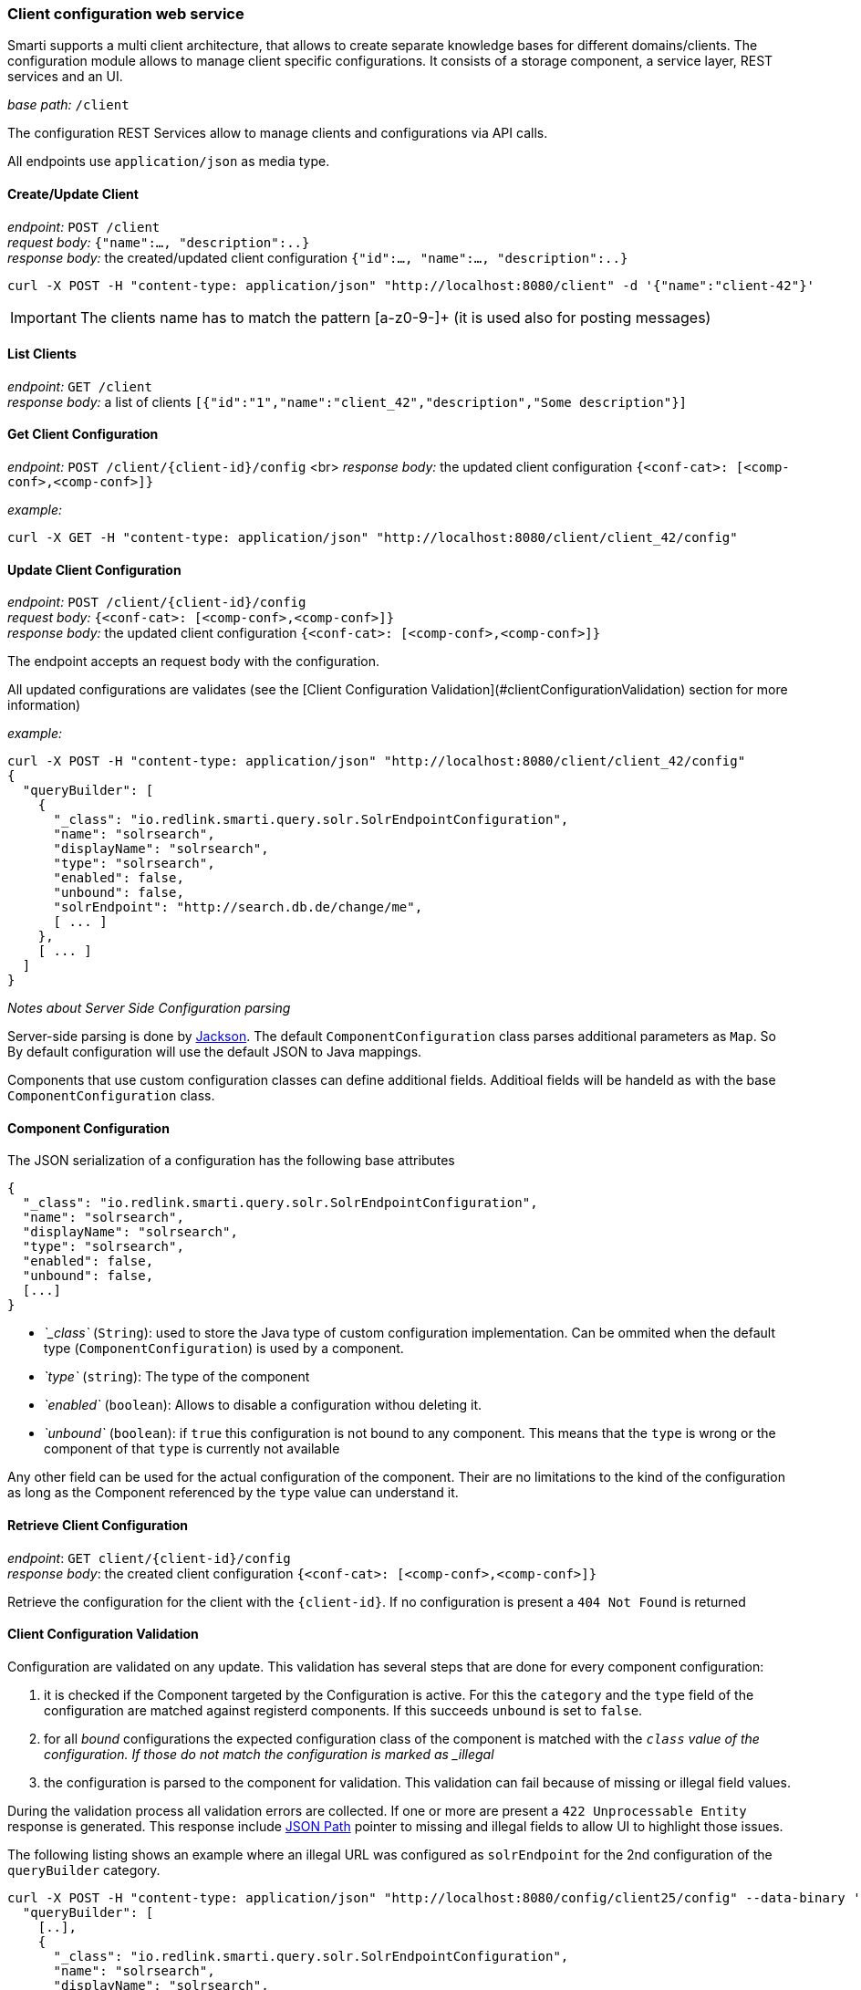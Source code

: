 === Client configuration web service

Smarti supports a multi client architecture, that allows to create separate knowledge bases for different domains/clients.
The configuration module allows to manage client specific configurations.
It consists of a storage component, a service layer, REST services and an UI.


__base path:__ `/client`

The configuration REST Services allow to manage clients and configurations via API calls.

All endpoints use `application/json` as media type.

==== Create/Update Client

__endpoint:__ `POST /client` +
__request body:__ `{"name":..., "description":..}` +
__response body:__ the created/updated client configuration `{"id":..., "name":..., "description":..}`

[source,bash]
----------------------
curl -X POST -H "content-type: application/json" "http://localhost:8080/client" -d '{"name":"client-42"}'
----------------------

IMPORTANT: The clients name has to match the pattern [a-z0-9-]+ (it is used also for posting messages)

==== List Clients

__endpoint:__ `GET /client` +
__response body:__ a list of clients `[{"id":"1","name":"client_42","description","Some description"}]`


==== Get Client Configuration

__endpoint:__ `POST /client/{client-id}/config` <br>
__response body:__ the updated client configuration `{<conf-cat>: [<comp-conf>,<comp-conf>]}`

__example:__

[source,bash]
----------------------
curl -X GET -H "content-type: application/json" "http://localhost:8080/client/client_42/config"
----------------------

==== Update Client Configuration

__endpoint:__ `POST /client/{client-id}/config` +
__request body:__ `{<conf-cat>: [<comp-conf>,<comp-conf>]}` +
__response body:__ the updated client configuration `{<conf-cat>: [<comp-conf>,<comp-conf>]}`

The endpoint accepts an request body with the configuration.

All updated configurations are validates (see the [Client Configuration Validation](#clientConfigurationValidation) section for more information)

__example:__

[source,bash]
----------------------
curl -X POST -H "content-type: application/json" "http://localhost:8080/client/client_42/config"
{
  "queryBuilder": [
    {
      "_class": "io.redlink.smarti.query.solr.SolrEndpointConfiguration",
      "name": "solrsearch",
      "displayName": "solrsearch",
      "type": "solrsearch",
      "enabled": false,
      "unbound": false,
      "solrEndpoint": "http://search.db.de/change/me",
      [ ... ]
    },
    [ ... ]
  ]
}
----------------------

__Notes about Server Side Configuration parsing__

Server-side parsing is done by https://github.com/FasterXML/jackson[Jackson]. The default `ComponentConfiguration` class parses additional parameters as `Map`. So By default configuration will use the default JSON to Java mappings.

Components that use custom configuration classes can define additional fields. Additioal fields will be handeld as with the base `ComponentConfiguration` class.


==== Component Configuration

The JSON serialization of a configuration has the following base attributes

[source,bash]
----------------------
{
  "_class": "io.redlink.smarti.query.solr.SolrEndpointConfiguration",
  "name": "solrsearch",
  "displayName": "solrsearch",
  "type": "solrsearch",
  "enabled": false,
  "unbound": false,
  [...]
}
----------------------

* _`_class`_ (`String`): used to store the Java type of custom configuration implementation. Can be ommited when the default type (`ComponentConfiguration`) is used by a component.
* _`type`_ (`string`): The type of the component
* _`enabled`_ (`boolean`): Allows to disable a configuration withou deleting it.
* _`unbound`_ (`boolean`): if `true` this configuration is not bound to any component. This means that the `type` is wrong or the component of that `type` is currently not available

Any other field can be used for the actual configuration of the component. Their are no limitations to the kind of the configuration as long as the Component referenced by the `type` value can understand it.

==== Retrieve Client Configuration

__endpoint__: `GET client/{client-id}/config` +
__response body__: the created client configuration `{<conf-cat>: [<comp-conf>,<comp-conf>]}`

Retrieve the configuration for the client with the `{client-id}`. If no configuration is present a `404 Not Found` is returned

==== Client Configuration Validation

Configuration are validated on any update. This validation has several steps that are done for every component configuration:

1. it is checked if the Component targeted by the Configuration is active. For this the `category` and the `type` field of the configuration are matched against registerd components. If this succeeds `unbound` is set to `false`.
2. for all _bound_ configurations the expected configuration class of the component is matched with the `_class` value of the configuration. If those do not match the configuration is marked as _illegal_
3. the configuration is parsed to the component for validation. This validation can fail because of missing or illegal field values.

During the validation process all validation errors are collected. If one or more are present a `422 Unprocessable Entity` response is generated. This response include https://github.com/json-path/JsonPath[JSON Path] pointer to missing and illegal fields to allow UI to highlight those issues.

The following listing shows an example where an illegal URL was configured as `solrEndpoint` for the 2nd configuration of the `queryBuilder` category.

[source,bash]
----------------------
curl -X POST -H "content-type: application/json" "http://localhost:8080/config/client25/config" --data-binary '{
  "queryBuilder": [
    [..],
    {
      "_class": "io.redlink.smarti.query.solr.SolrEndpointConfiguration",
      "name": "solrsearch",
      "displayName": "solrsearch",
      "type": "solrsearch",
      "enabled": false,
      "unbound": false,
      "solrEndpoint": "NOT A REAL URL",
      ...
    },
    [..]
    ]
}'

< HTTP/1.1 422
< Content-Type: application/json;charset=UTF-8

{
  "data": {
    "illegal": {
      "queryBuilder[1].solrEndpoint": "unknown protocol: dummy"
    }
  },
  "message": "Unable to process io.redlink.smarti.model.config.Configuration because of 1 illegal [queryBuilder[1].solrEndpoint] and 0 missing fields []",
  "status": 422
}
----------------------

==== Security

===== Create Access-Token

Access-Tokens can be used to authenticate to smarti.

[source,bash]
----------------------
$ curl -XPOST 'http://localhost:9000/client/<clientId>/token' \
    -H 'Content-Type: application/json' \
    --data-binary '{"label":"rocket.chat"}'
{
  "id":"5a02d2539fcc0c7b2bf12e55",
  "token":"3fbbc2575a309caaaf1b050c68461a1b5eec9c60/1p7NZ6IA",
  "label":"rocket.chat",
  "created":1510134355816
}
----------------------

Provide the header `X-Auth-Token: 3fbbc2575a309caaaf1b050c68461a1b5eec9c60/1p7NZ6IA` with every request for that client.

===== Create User

Users are assigned to one or more clients. A user has full access to
functionality of it's clients (change modifications, create/delete users and tokens, manage conversations, etc...)

[source,bash]
----------------------
curl -XPOST 'http://localhost:9000/client/<clientId>/user' \
    -H 'Content-Type: application/json;charset=UTF-8' \
    --data-binary '{"login":"foo","profile":{"name":"Foo Bar","email":"foo@example.com"}}'

{
  "login":"foo",
  "clients":["<clientId>"],
  "profile": {
    "name":"Foo Bar",
    "email":"foo@example.com"
  }
}
curl -XPUT 'http://localhost:9000/auth/foo/password' \
    -H 'Content-Type: application/json;charset=UTF-8' \
    --data-binary '{"password":"foo"}'
----------------------




=== Query Builder Configurations

`QueryBulder` are one type of components that can be configured
with the client configuration.

==== Solr Search Query Builder

The Solr Search Query Builder uses the <<analysis-components#_latch_template,LATCH Template>> to build a Solr Query based on the configured Solr Endpoint Configuration.

Solr Endpoint Configurations are Client specific and are set by using the <<Client Configuration>> and or the <<Client Configuration UI>>.

The following listing shows the JSON if such an configuration

[source,json]
----------------------
{
  "_class": "io.redlink.smarti.query.solr.SolrEndpointConfiguraion",
  "name": null,
  "displayName": "Solr Search Test",
  "type": "solrsearch",
  "enabled": true,
  "unbound": false,
  "solrEndpoint": "http://my.solr.org/test/me",
  "search": {
    "title": {
      "enabled": true,
      "field": "title@de"
    },
    "fullText": {
      "enabled": true,
      "field": "text@de"
    },
    "spatial": {
      "enabled": true,
      "locationNameField": "location",
      "latLonPointSpatialField": null,
      "rptField": null,
      "bboxField": null
    },
    "temporal": {
      "enabled": false,
      "timeRangeField": null,
      "startTimeField": null,
      "endTimeField": null
    },
    "related": {
      "enabled": false,
      "fields": []
    }
  },
  "defaults": {
    "rows": 8,
    "fields": "*,score"
  },
  "result": {
    "numOfRows": 10,
    "mappings": {
      "title": "title",
      "description": "description",
      "type": "type",
      "doctype": "doctype",
      "thumb": "thumb",
      "link": "link",
      "date": "date",
      "source": "source"
    }
  }
}
----------------------

where:

* `_class`: This property needs to refer the Java implementation of the configuration class. The value MUST BE `io.redlink.smarti.query.solr.SolrEndpointConfiguration`
*  `name` and `displayName`: Eigher or both of those are required. `name` must be a slug name (`a-z0-9_`). If only one of the two is present the other one is set accordingly. The name MUST BE unique within all solr endpoint configurations for a Client.
*  `type`: refers to the Query Builder Component. The value MUST BE `solrsearch`
*  `enabled`: allows to disable a configuration without deleting it
*  `unbound`: set by the server (read-only). If `true` the Solr Search Query Builder is not available in Smarti
*  `solrEndpoint`: The URL if the Solr Endpoint (the Solr response handler to be used for search requests)
*  `search`: Configuration on how to build Solr Queries based on Information from the LATCH Template
** `title`: Configuration for the title search. The value of Tokens with the Roles **A**lphabet or **L**ocation will be used. The title search terms will get an increased boost.
*** `enabled`: allows to enable/disable title search.
*** `field`: the title field in the Solr index
** `fullText`: full text search. The value of Tokens with the **A**lphabet roles will be used to create search terms
*** `enabled`: allows to enable/disable full text search.
*** `field`: the full text search field in the Solr index. If `null` or empty the default field (or `df` if present) will be used
** `spatial`: **L**ocation role tokens will be used for spatial search terms.
*** `enabled`: allows to enable/disable spatial search.
*** `locationNameField`: The values of spatial tokens will be used to search in this field. If `null` or empty the default field (or `df` if present) will be used.
*** `latLonPointSpatialField`: Lat/long information of Tokens will be used to create query terms for this field. Spatial Tokens without those information will be ignored.
*** `rptField`: Lat/long information of Tokens will be used to create query terms for this field. Spatial Tokens without those information will be ignored.
*** `bboxField`: Lat/long information of Tokens will be used to create query terms for this field. Spatial Tokens without those information will be ignored.
** temporal: Tokens with the role **T**ime will be considered for temporal searches.
*** `enabled`: allows to enable/disable temporal search.
*** `timeRangeField`: Supports temporal queries on a Solr field using the `DateRangeField` field type
*** `startTimeField`: Supports temporal queries on a Solr field using the date field type
*** `endTimeField`: Optional time range support for Solr schemas that use a start/end date field for storing ranges
** `related`: Allows to generate Solr MLT queries to suggest similar documents. This will use the content of the Conversation to search for similar content. Typically this should be only enabled if all other options are disabled.
*** `enabled`: allows to enable/disable Solr MLT queries.
*** `fields`: Array with the fields used for Solr MLT
* `defaults`: A map with solr parameters that are sent with every request (examples `"fq" : "source:(news archive)"` or `"df": "text_de"`, `"fields": "*,score"`, `"rows": 10`, ...)
* `result`: Defines how results are processed
** `numOfRows`: defines the nuber of results in the UI
** `mappings`: Defines how Solr document fields in the results are mapped to fields known by the UI presenting results
*** `title`: the title as shown in the UI
*** `description`: the description as shown in the UI
*** `type`: the mime-type of the document (e.g. `text/html`)
*** `doctype`: the type of the document (e.g. "blogpost", "webpage", "document" …)
*** `thumb`: the thumbnail used in the UI
*** `link`: the link to the result
*** `date`: the date for the result (e.g. the modification date)
*** `source`: the source of the result

NOTE: The defaults can be set in via `application.properties`. See <<Query Builder Defalt Configuration>> for details.

==== Conversation Search Query Builder

A `Conversation Search Query Builder` offers relevant conversations that took place earlier covering a similar or related
topic.
There are two different approaches how _relevant_ is defined:

* _Keyword-Based Similarity_ determines similar conversations based on detected keywords.
* _Content-Based Similarity_ uses `more-like-this`-similarity on the initial message of other conversations.

The following configuration options are available for `Conversation Search Query Builder`s:

[source,json]
----------------------
{
  "pageSize": 3,
  "filter": [
  	"support_area"
  ]
}
----------------------

where:

* `pageSize`: the default number of related conversations.
* `filter`: fields from `metadata` that should be used for filtering (Solr `fq`-parameter)
